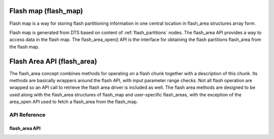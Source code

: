 .. _flash_map_flash_area:

Flash map (flash_map)
##########################

Flash map is a way for storing flash partitioning information in one central
location in flash_area structures array form.

Flash map is generated from DTS based on content of :ref:`flash_partitions`
nodes.
The flash_area API provides a way to access data in the flash map.
The flash_area_open() API is the interface for obtaining the flash partitions
flash_area from the flash map.


Flash Area API (flash_area)
###########################

The flash_area concept combines methods for operating on a flash chunk
together with a description of this chunk. Its methods are basically wrappers
around the flash API, with input parameter range checks. Not all flash
operation are wrapped so an API call to retrieve the flash area driver is
included as well. The flash area methods are designed to be used along with
the flash_area structures of flash_map and user-specific flash_areas, with
the exception of the area_open API used to fetch a flash_area from
the flash_map.


API Reference
*************

flash_area API
==============

.. doxygengroup:: flash_area_api
   :project: Zephyr
